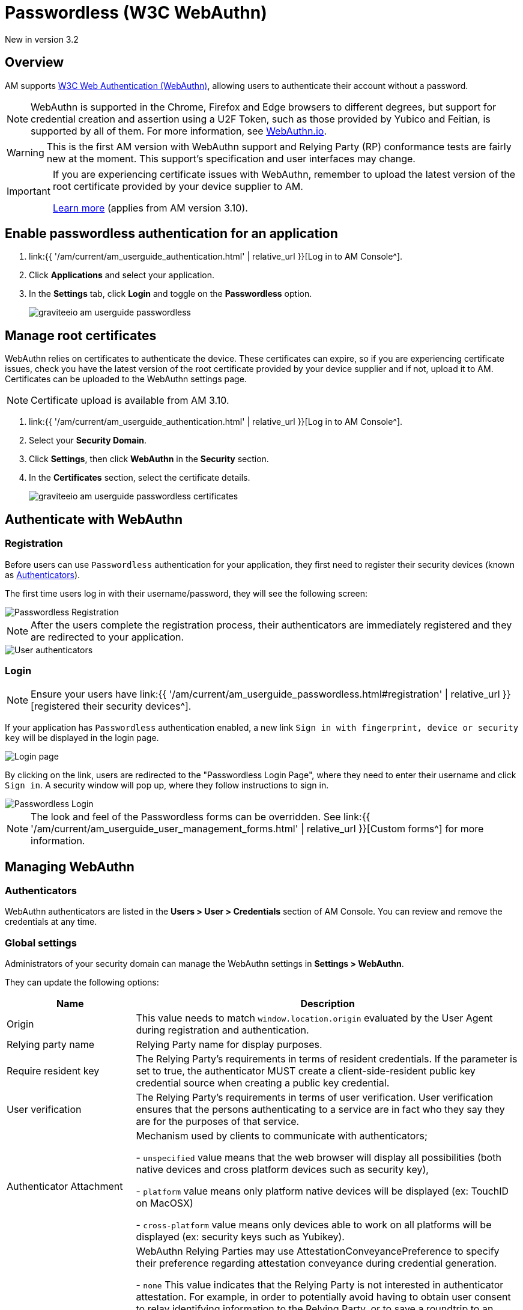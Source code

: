 = Passwordless (W3C WebAuthn)
:page-sidebar: am_3_x_sidebar
:page-permalink: am/current/am_userguide_passwordless.html
:page-folder: am/user-guide
:page-layout: am

[label label-version]#New in version 3.2#

== Overview

AM supports link:https://www.w3.org/TR/webauthn/[W3C Web Authentication (WebAuthn)^], allowing users to authenticate their account without a password.

NOTE: WebAuthn is supported in the Chrome, Firefox and Edge browsers to different degrees, but support for credential creation and assertion using a U2F Token, such as those provided by Yubico and Feitian, is supported by all of them.
For more information, see link:https://webauthn.io/[WebAuthn.io^].

WARNING: This is the first AM version with WebAuthn support and Relying Party (RP) conformance tests are fairly new at the moment. This support’s specification and user interfaces may change.

[IMPORTANT]
====
If you are experiencing certificate issues with WebAuthn, remember to upload the latest version of the root certificate provided by your device supplier to AM.

<<Manage root certificates, Learn more>> (applies from AM version 3.10).
====

== Enable passwordless authentication for an application

. link:{{ '/am/current/am_userguide_authentication.html' | relative_url }}[Log in to AM Console^].
. Click *Applications* and select your application.
. In the *Settings* tab, click *Login* and toggle on the *Passwordless* option.
+
image::{% link images/am/current/graviteeio-am-userguide-passwordless.png %}[]

== Manage root certificates

WebAuthn relies on certificates to authenticate the device. These certificates can expire, so if you are experiencing certificate issues, check you have the latest version of the root certificate provided by your device supplier and if not, upload it to AM.
Certificates can be uploaded to the WebAuthn settings page.

NOTE: Certificate upload is available from AM 3.10.

. link:{{ '/am/current/am_userguide_authentication.html' | relative_url }}[Log in to AM Console^].
. Select your *Security Domain*.
. Click *Settings*, then click *WebAuthn* in the *Security* section.
. In the **Certificates** section, select the certificate details.
+
image::{% link images/am/current/graviteeio-am-userguide-passwordless-certificates.png %}[]

== Authenticate with WebAuthn

=== Registration

Before users can use `Passwordless` authentication for your application, they first need to register their security devices (known as link:https://www.w3.org/TR/webauthn/#usecase-new-device-registration[Authenticators^]).

The first time users log in with their username/password, they will see the following screen:

image::{% link images/am/current/graviteeio-am-userguide-passwordless-enroll.png %}[Passwordless Registration]

NOTE: After the users complete the registration process, their authenticators are immediately registered and they are redirected to your application.

image::{% link images/am/current/graviteeio-am-userguide-passwordless-authenticators.png %}[User authenticators]

=== Login

NOTE: Ensure your users have link:{{ '/am/current/am_userguide_passwordless.html#registration' | relative_url }}[registered their security devices^].

If your application has `Passwordless` authentication enabled, a new link `Sign in with fingerprint, device or security key` will be displayed in the login page.

image::{% link images/am/current/graviteeio-am-userguide-passwordless-login-page.png %}[Login page]

By clicking on the link, users are redirected to the "Passwordless Login Page", where they need to enter their username and click `Sign in`. A security window will pop up, where they follow instructions to sign in.

image::{% link images/am/current/graviteeio-am-userguide-passwordless-login-username-page.png %}[Passwordless Login]

NOTE: The look and feel of the Passwordless forms can be overridden. See link:{{ '/am/current/am_userguide_user_management_forms.html' | relative_url }}[Custom forms^] for more information.

== Managing WebAuthn

=== Authenticators

WebAuthn authenticators are listed in the *Users > User > Credentials* section of AM Console. You can review and remove the credentials at any time.

=== Global settings

Administrators of your security domain can manage the WebAuthn settings in *Settings > WebAuthn*.

They can update the following options:

[cols="1,3"]
|===
|Name |Description

| Origin
| This value needs to match `window.location.origin` evaluated by the User Agent during registration and authentication.

| Relying party name
| Relying Party name for display purposes.

| Require resident key
| The Relying Party's requirements in terms of resident credentials. If the parameter is set to true, the authenticator MUST create a client-side-resident public key credential source when creating a public key credential.

| User verification
| The Relying Party's requirements in terms of user verification. User verification ensures that the persons authenticating to a service are in fact who they say they are for the purposes of that service.

| Authenticator Attachment
| Mechanism used by clients to communicate with authenticators;

- `unspecified` value means that the web browser will display all possibilities (both native devices and cross platform devices such as security key),

- `platform` value means only platform native devices will be displayed (ex: TouchID on MacOSX)

- `cross-platform` value means only devices able to work on all platforms will be displayed (ex: security keys such as Yubikey).

| Attestation Conveyance Preference
| WebAuthn Relying Parties may use AttestationConveyancePreference to specify their preference regarding attestation conveyance during credential generation.

- `none` This value indicates that the Relying Party is not interested in authenticator attestation.
For example, in order to potentially avoid having to obtain user consent to relay identifying information to the Relying Party, or to save a roundtrip to an Attestation CA.

This is the default value.

- `indirect` This value indicates that the Relying Party prefers an attestation conveyance yielding verifiable attestation statements, but allows the client to decide how to obtain such attestation statements.
The client MAY replace the authenticator-generated attestation statements with attestation statements generated by an Anonymization CA, in order to protect the user’s privacy, or to assist Relying Parties with attestation verification in a heterogeneous ecosystem.

Note: There is no guarantee that the Relying Party will obtain a verifiable attestation statement in this case. For example, in the case that the authenticator employs self attestation.

- `direct` This value indicates that the Relying Party wants to receive the attestation statement as generated by the authenticator.

|===

== Watch this space

This is a brand new implementation of passwordless support in AM.
We have lots of ideas to improve the user experience, including:

* giving users the option to use their own webauthn device instead of defining a password during registration.
* automatically detecting webauthn devices and removing the step where users must provide their username before they can use their webauthn device.
* letting users manage their own device credentials (add, revoke).

We'd love to hear your feedback!
